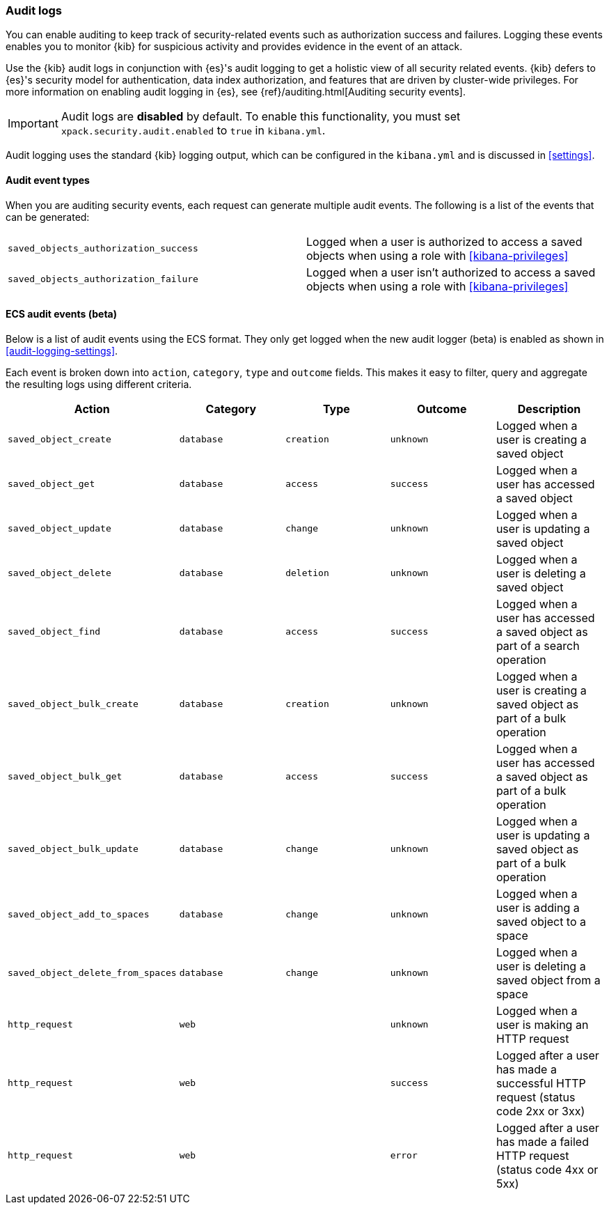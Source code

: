 [role="xpack"]
[[xpack-security-audit-logging]]
=== Audit logs

You can enable auditing to keep track of security-related events such as
authorization success and failures. Logging these events enables you
to monitor {kib} for suspicious activity and provides evidence in the
event of an attack.

Use the {kib} audit logs in conjunction with {es}'s
audit logging to get a holistic view of all security related events. 
{kib} defers to {es}'s security model for authentication, data
index authorization, and features that are driven by cluster-wide privileges.
For more information on enabling audit logging in {es}, see
{ref}/auditing.html[Auditing security events].

[IMPORTANT]
============================================================================
Audit logs are **disabled** by default. To enable this functionality, you
must set `xpack.security.audit.enabled` to `true` in `kibana.yml`.
============================================================================

Audit logging uses the standard {kib} logging output, which can be configured
in the `kibana.yml` and is discussed in <<settings>>.

==== Audit event types

When you are auditing security events, each request can generate 
multiple audit events. The following is a list of the events that can be generated:

|======
| `saved_objects_authorization_success`    | Logged when a user is authorized to access a saved
                                             objects when using a role with <<kibana-privileges>>
| `saved_objects_authorization_failure`    | Logged when a user isn't authorized to access a saved
                                             objects when using a role with <<kibana-privileges>>
|======


==== ECS audit events (beta)

Below is a list of audit events using the ECS format. They only get logged when the new audit logger (beta) is enabled as shown in <<audit-logging-settings>>.

Each event is broken down into `action`, `category`, `type` and `outcome` fields. This makes it easy to filter, query and aggregate the resulting logs using different criteria. 

[cols="5*<",options="header"]
|======
| Action
 | Category
 | Type
 | Outcome
 | Description

| `saved_object_create`
 | `database`
 | `creation`
 | `unknown`
 | Logged when a user is creating a saved object

| `saved_object_get`
 | `database`
 | `access`
 | `success`
 | Logged when a user has accessed a saved object

| `saved_object_update`
 | `database`
 | `change`
 | `unknown`
 | Logged when a user is updating a saved object

| `saved_object_delete`
 | `database`
 | `deletion`
 | `unknown`
 | Logged when a user is deleting a saved object

| `saved_object_find`
 | `database`
 | `access`
 | `success`
 | Logged when a user has accessed a saved object as part of a search operation

| `saved_object_bulk_create`
 | `database`
 | `creation`
 | `unknown`
 | Logged when a user is creating a saved object as part of a bulk operation

| `saved_object_bulk_get`
 | `database`
 | `access`
 | `success`
 | Logged when a user has accessed a saved object as part of a bulk operation

| `saved_object_bulk_update`
 | `database`
 | `change`
 | `unknown`
 | Logged when a user is updating a saved object as part of a bulk operation

| `saved_object_add_to_spaces`
 | `database`
 | `change`
 | `unknown`
 | Logged when a user is adding a saved object to a space

| `saved_object_delete_from_spaces`
 | `database`
 | `change`
 | `unknown`
 | Logged when a user is deleting a saved object from a space

| `http_request`
 | `web`
 | 
 | `unknown`
 | Logged when a user is making an HTTP request

| `http_request`
 | `web`
 | 
 | `success`
 | Logged after a user has made a successful HTTP request (status code 2xx or 3xx)

| `http_request`
 | `web`
 | 
 | `error`
 | Logged after a user has made a failed HTTP request (status code 4xx or 5xx)
|======
